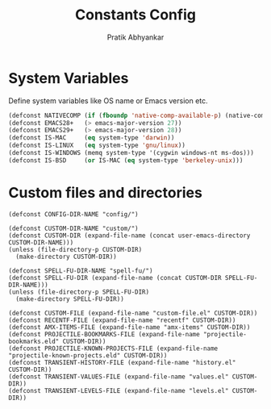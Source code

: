 #+title: Constants Config
#+author: Pratik Abhyankar

* System Variables
Define system variables like OS name or Emacs version etc.
#+begin_src emacs-lisp
  (defconst NATIVECOMP (if (fboundp 'native-comp-available-p) (native-comp-available-p)))
  (defconst EMACS28+   (> emacs-major-version 27))
  (defconst EMACS29+   (> emacs-major-version 28))
  (defconst IS-MAC     (eq system-type 'darwin))
  (defconst IS-LINUX   (eq system-type 'gnu/linux))
  (defconst IS-WINDOWS (memq system-type '(cygwin windows-nt ms-dos)))
  (defconst IS-BSD     (or IS-MAC (eq system-type 'berkeley-unix)))
#+end_src

* Custom files and directories
#+begin_src elisp
  (defconst CONFIG-DIR-NAME "config/")

  (defconst CUSTOM-DIR-NAME "custom/")
  (defconst CUSTOM-DIR (expand-file-name (concat user-emacs-directory CUSTOM-DIR-NAME)))
  (unless (file-directory-p CUSTOM-DIR)
    (make-directory CUSTOM-DIR))

  (defconst SPELL-FU-DIR-NAME "spell-fu/")
  (defconst SPELL-FU-DIR (expand-file-name (concat CUSTOM-DIR SPELL-FU-DIR-NAME)))
  (unless (file-directory-p SPELL-FU-DIR)
    (make-directory SPELL-FU-DIR))

  (defconst CUSTOM-FILE (expand-file-name "custom-file.el" CUSTOM-DIR))
  (defconst RECENTF-FILE (expand-file-name "recentf" CUSTOM-DIR))
  (defconst AMX-ITEMS-FILE (expand-file-name "amx-items" CUSTOM-DIR))
  (defconst PROJECTILE-BOOKMARKS-FILE (expand-file-name "projectile-bookmarks.eld" CUSTOM-DIR))
  (defconst PROJECTILE-KNOWN-PROJECTS-FILE (expand-file-name "projectile-known-projects.eld" CUSTOM-DIR))
  (defconst TRANSIENT-HISTORY-FILE (expand-file-name "history.el" CUSTOM-DIR))
  (defconst TRANSIENT-VALUES-FILE (expand-file-name "values.el" CUSTOM-DIR))
  (defconst TRANSIENT-LEVELS-FILE (expand-file-name "levels.el" CUSTOM-DIR))
#+end_src

